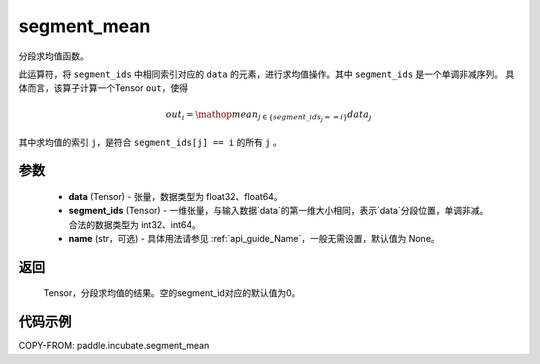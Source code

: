 .. _cn_api_incubate_segment_mean:

segment_mean
-------------------------------

.. py:function:: paddle.incubate.segment_mean((data, segment_ids, name=None)


分段求均值函数。

此运算符，将 ``segment_ids`` 中相同索引对应的 ``data`` 的元素，进行求均值操作。其中 ``segment_ids`` 是一个单调非减序列。
具体而言，该算子计算一个Tensor ``out``，使得 

.. math::

    out_i = \mathop{mean}_{j \in \{segment\_ids_j == i \} } data_{j}

其中求均值的索引 ``j``，是符合 ``segment_ids[j] == i`` 的所有 ``j`` 。


参数
:::::::::
    - **data** (Tensor) - 张量，数据类型为 float32、float64。
    - **segment_ids** (Tensor) - 一维张量，与输入数据`data`的第一维大小相同，表示`data`分段位置，单调非减。合法的数据类型为 int32、int64。
    - **name** (str，可选) - 具体用法请参见 :ref:`api_guide_Name`，一般无需设置，默认值为 None。

返回
:::::::::
    Tensor，分段求均值的结果。空的segment_id对应的默认值为0。

代码示例
:::::::::

COPY-FROM: paddle.incubate.segment_mean